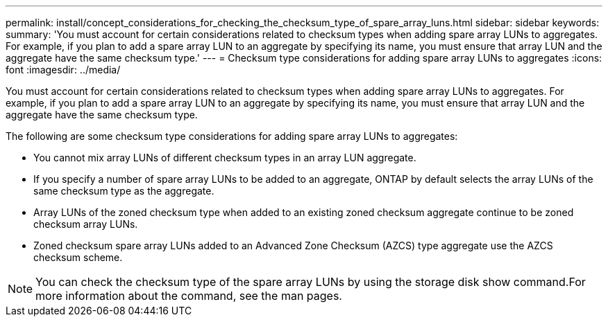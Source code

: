 ---
permalink: install/concept_considerations_for_checking_the_checksum_type_of_spare_array_luns.html
sidebar: sidebar
keywords: 
summary: 'You must account for certain considerations related to checksum types when adding spare array LUNs to aggregates. For example, if you plan to add a spare array LUN to an aggregate by specifying its name, you must ensure that array LUN and the aggregate have the same checksum type.'
---
= Checksum type considerations for adding spare array LUNs to aggregates
:icons: font
:imagesdir: ../media/

[.lead]
You must account for certain considerations related to checksum types when adding spare array LUNs to aggregates. For example, if you plan to add a spare array LUN to an aggregate by specifying its name, you must ensure that array LUN and the aggregate have the same checksum type.

The following are some checksum type considerations for adding spare array LUNs to aggregates:

* You cannot mix array LUNs of different checksum types in an array LUN aggregate.
* If you specify a number of spare array LUNs to be added to an aggregate, ONTAP by default selects the array LUNs of the same checksum type as the aggregate.
* Array LUNs of the zoned checksum type when added to an existing zoned checksum aggregate continue to be zoned checksum array LUNs.
* Zoned checksum spare array LUNs added to an Advanced Zone Checksum (AZCS) type aggregate use the AZCS checksum scheme.

[NOTE]
====
You can check the checksum type of the spare array LUNs by using the storage disk show command.For more information about the command, see the man pages.

====
